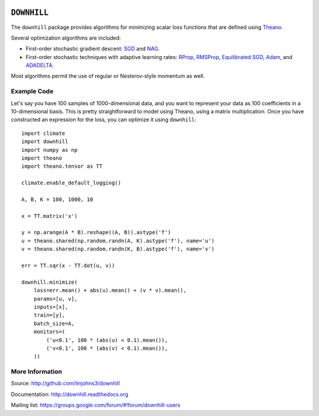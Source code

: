 .. image:: https://travis-ci.org/lmjohns3/downhill.svg
.. image:: https://coveralls.io/repos/lmjohns3/downhill/badge.svg
   :target: https://coveralls.io/r/lmjohns3/downhill

============
``DOWNHILL``
============

The ``downhill`` package provides algorithms for minimizing scalar loss
functions that are defined using Theano_.

Several optimization algorithms are included:

- First-order stochastic gradient descent: SGD_ and NAG_.
- First-order stochastic techniques with adaptive learning rates: RProp_,
  RMSProp_, `Equilibrated SGD`_, Adam_, and ADADELTA_.

Most algorithms permit the use of regular or Nesterov-style momentum as well.

.. _Theano: http://deeplearning.net/software/theano/

.. _SGD: http://downhill.readthedocs.org/en/stable/generated/downhill.first_order.SGD.html
.. _NAG: http://downhill.readthedocs.org/en/stable/generated/downhill.first_order.NAG.html
.. _RProp: http://downhill.readthedocs.org/en/stable/generated/downhill.adaptive.RProp.html
.. _RMSProp: http://downhill.readthedocs.org/en/stable/generated/downhill.adaptive.RMSProp.html
.. _ADADELTA: http://downhill.readthedocs.org/en/stable/generated/downhill.adaptive.ADADELTA.html
.. _Adam: http://downhill.readthedocs.org/en/stable/generated/downhill.adaptive.Adam.html
.. _Equilibrated SGD: http://downhill.readthedocs.org/en/stable/generated/downhill.adaptive.ESGD.html

Example Code
============

Let's say you have 100 samples of 1000-dimensional data, and you want to
represent your data as 100 coefficients in a 10-dimensional basis. This is
pretty straightforward to model using Theano, using a matrix multiplication.
Once you have constructed an expression for the loss, you can optimize it using
``downhill``::

  import climate
  import downhill
  import numpy as np
  import theano
  import theano.tensor as TT

  climate.enable_default_logging()

  A, B, K = 100, 1000, 10

  x = TT.matrix('x')

  y = np.arange(A * B).reshape((A, B)).astype('f')
  u = theano.shared(np.random.randn(A, K).astype('f'), name='u')
  v = theano.shared(np.random.randn(K, B).astype('f'), name='v')

  err = TT.sqr(x - TT.dot(u, v))

  downhill.minimize(
      loss=err.mean() + abs(u).mean() + (v * v).mean(),
      params=[u, v],
      inputs=[x],
      train=[y],
      batch_size=A,
      monitors=(
          ('u<0.1', 100 * (abs(u) < 0.1).mean()),
          ('v<0.1', 100 * (abs(v) < 0.1).mean()),
      ))

More Information
================

Source: http://github.com/lmjohns3/downhill

Documentation: http://downhill.readthedocs.org

Mailing list: https://groups.google.com/forum/#!forum/downhill-users
